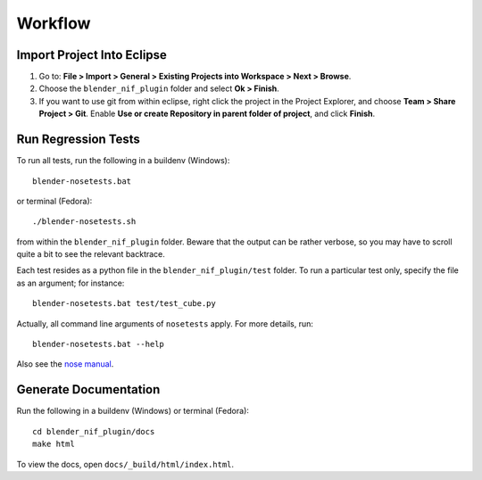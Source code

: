 Workflow
========

Import Project Into Eclipse
---------------------------

1. Go to: **File > Import > General > Existing Projects into Workspace > Next > Browse**.

2. Choose the ``blender_nif_plugin`` folder and select **Ok > Finish**.

3. If you want to use git from within eclipse, right click the project
   in the Project Explorer, and choose **Team > Share Project > Git**.
   Enable **Use or create Repository in parent folder of project**,
   and click **Finish**.

Run Regression Tests
--------------------

To run all tests, run the following in a buildenv (Windows)::

  blender-nosetests.bat

or terminal (Fedora)::

  ./blender-nosetests.sh

from within the ``blender_nif_plugin`` folder.
Beware that the output can be rather verbose,
so you may have to scroll quite a bit to see the relevant backtrace.

Each test resides as a python file in the ``blender_nif_plugin/test`` folder.
To run a particular test only, specify the file as an argument; for instance::

  blender-nosetests.bat test/test_cube.py

Actually, all command line arguments of ``nosetests`` apply.
For more details, run::

  blender-nosetests.bat --help

Also see the
`nose manual <http://readthedocs.org/docs/nose/en/latest/usage.html#options>`_.

Generate Documentation
----------------------

Run the following in a buildenv (Windows) or terminal (Fedora)::

  cd blender_nif_plugin/docs
  make html

To view the docs, open ``docs/_build/html/index.html``.
